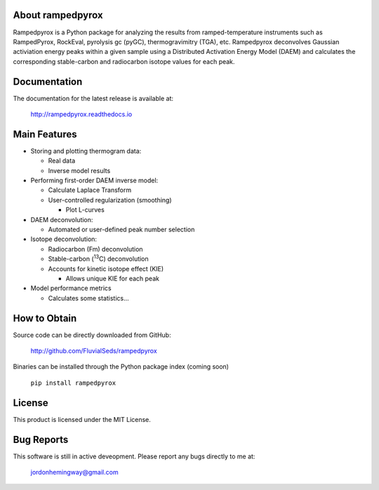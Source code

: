 About rampedpyrox
=================

Rampedpyrox is a Python package for analyzing the results from ramped-temperature
instruments such as RampedPyrox, RockEval, pyrolysis gc (pyGC), thermogravimitry
(TGA), etc. Rampedpyrox deconvolves Gaussian activiation energy peaks within a given
sample using a Distributed Activation Energy Model (DAEM) and calculates the
corresponding stable-carbon and radiocarbon isotope values for each peak.


Documentation
=============
The documentation for the latest release is available at:

	http://rampedpyrox.readthedocs.io

Main Features
=============

* Storing and plotting thermogram data:

  * Real data
  * Inverse model results

* Performing first-order DAEM inverse model:

  * Calculate Laplace Transform
  * User-controlled regularization (smoothing)

    * Plot L-curves

* DAEM deconvolution:

  * Automated or user-defined peak number selection

* Isotope deconvolution:

  * Radiocarbon (Fm) deconvolution
  * Stable-carbon (:sup:`13`\ C) deconvolution
  * Accounts for kinetic isotope effect (KIE)

    * Allows unique KIE for each peak

* Model performance metrics

  * Calculates some statistics...


How to Obtain
=============
Source code can be directly downloaded from GitHub:

	http://github.com/FluvialSeds/rampedpyrox

Binaries can be installed through the Python package index (coming soon)

	``pip install rampedpyrox``

License
=======
This product is licensed under the MIT License.

Bug Reports
===========
This software is still in active deveopment. Please report any bugs directly to me at:

	jordonhemingway@gmail.com